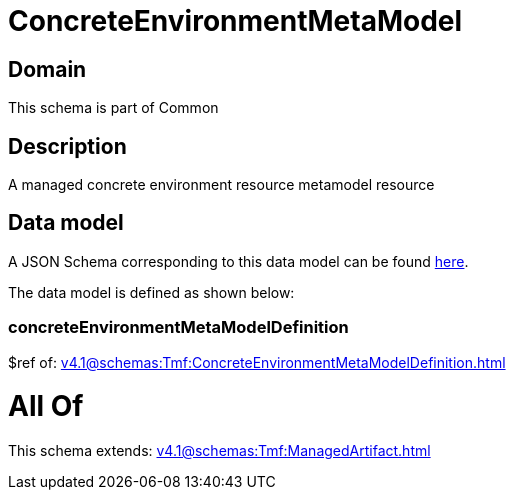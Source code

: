 = ConcreteEnvironmentMetaModel

[#domain]
== Domain

This schema is part of Common

[#description]
== Description

A managed concrete environment resource metamodel resource


[#data_model]
== Data model

A JSON Schema corresponding to this data model can be found https://tmforum.org[here].

The data model is defined as shown below:


=== concreteEnvironmentMetaModelDefinition
$ref of: xref:v4.1@schemas:Tmf:ConcreteEnvironmentMetaModelDefinition.adoc[]


= All Of 
This schema extends: xref:v4.1@schemas:Tmf:ManagedArtifact.adoc[]
